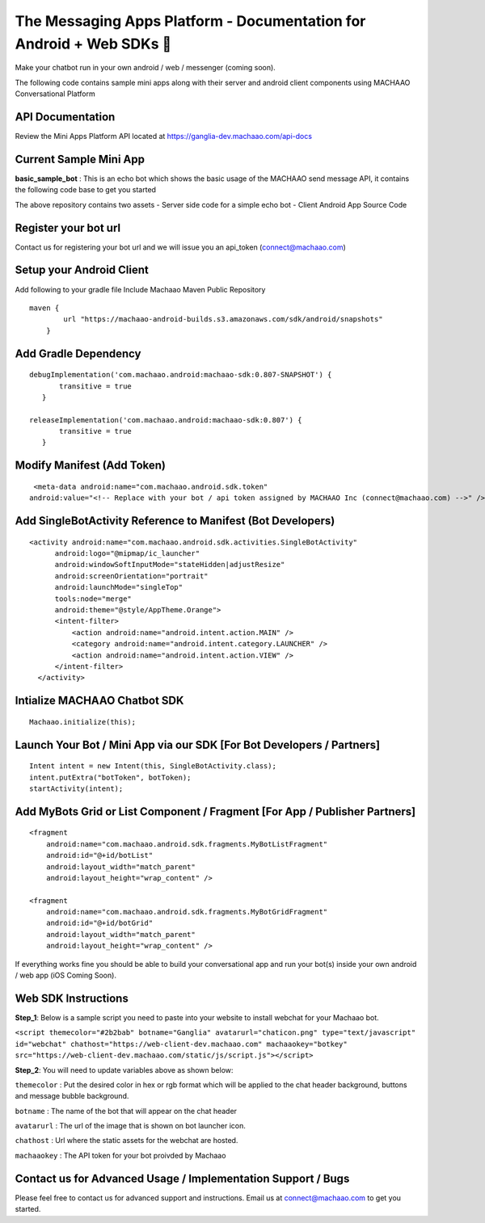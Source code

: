 The Messaging Apps Platform - Documentation for Android + Web SDKs 🤖
=============================================================================

Make your chatbot run in your own android / web / messenger (coming
soon).

The following code contains sample mini apps along with their server and
android client components using MACHAAO Conversational Platform

API Documentation
-----------------

Review the Mini Apps Platform API located at
https://ganglia-dev.machaao.com/api-docs

Current Sample Mini App
-----------------------

**basic\_sample\_bot** : This is an echo bot which shows the basic usage
of the MACHAAO send message API, it contains the following code base to
get you started

The above repository contains two assets - Server side code for a simple
echo bot - Client Android App Source Code

Register your bot url
---------------------

Contact us for registering your bot url and we will issue you an
api\_token (connect@machaao.com)

Setup your Android Client
-------------------------

Add following to your gradle file Include Machaao Maven Public
Repository

::

    maven {
            url "https://machaao-android-builds.s3.amazonaws.com/sdk/android/snapshots"
        }

Add Gradle Dependency
---------------------

::

     debugImplementation('com.machaao.android:machaao-sdk:0.807-SNAPSHOT') {
            transitive = true
        }

     releaseImplementation('com.machaao.android:machaao-sdk:0.807') {
            transitive = true
        }

Modify Manifest (Add Token)
---------------------------

::

     <meta-data android:name="com.machaao.android.sdk.token"
    android:value="<!-- Replace with your bot / api token assigned by MACHAAO Inc (connect@machaao.com) -->" />

Add SingleBotActivity Reference to Manifest (Bot Developers)
------------------------------------------------------------

::

      <activity android:name="com.machaao.android.sdk.activities.SingleBotActivity"
            android:logo="@mipmap/ic_launcher"
            android:windowSoftInputMode="stateHidden|adjustResize"
            android:screenOrientation="portrait"
            android:launchMode="singleTop"
            tools:node="merge"
            android:theme="@style/AppTheme.Orange">
            <intent-filter>
                <action android:name="android.intent.action.MAIN" />
                <category android:name="android.intent.category.LAUNCHER" />
                <action android:name="android.intent.action.VIEW" />
            </intent-filter>
        </activity>


Intialize MACHAAO Chatbot SDK
-----------------------------

::

     Machaao.initialize(this);

Launch Your Bot / Mini App via our SDK [For Bot Developers / Partners]
----------------------------------------------------------------------

::

      Intent intent = new Intent(this, SingleBotActivity.class);
      intent.putExtra("botToken", botToken);
      startActivity(intent);

Add MyBots Grid or List Component / Fragment [For App / Publisher Partners]
---------------------------------------------------------------------------

::

    <fragment
        android:name="com.machaao.android.sdk.fragments.MyBotListFragment"
        android:id="@+id/botList"
        android:layout_width="match_parent"
        android:layout_height="wrap_content" />

    <fragment
        android:name="com.machaao.android.sdk.fragments.MyBotGridFragment"
        android:id="@+id/botGrid"
        android:layout_width="match_parent"
        android:layout_height="wrap_content" />

If everything works fine you should be able to build your conversational
app and run your bot(s) inside your own android / web app (iOS Coming
Soon).

Web SDK Instructions
--------------------

**Step\_1**: Below is a sample script you need to paste into your
website to install webchat for your Machaao bot.

``<script themecolor="#2b2bab" botname="Ganglia" avatarurl="chaticon.png" type="text/javascript" id="webchat" chathost="https://web-client-dev.machaao.com" machaaokey="botkey" src="https://web-client-dev.machaao.com/static/js/script.js"></script>``

**Step\_2**: You will need to update variables above as shown below:

``themecolor`` : Put the desired color in hex or rgb format which will
be applied to the chat header background, buttons and message bubble
background.

``botname`` : The name of the bot that will appear on the chat header

``avatarurl`` : The url of the image that is shown on bot launcher icon.

``chathost`` : Url where the static assets for the webchat are hosted.

``machaaokey`` : The API token for your bot proivded by Machaao

Contact us for Advanced Usage / Implementation Support / Bugs
-------------------------------------------------------------

Please feel free to contact us for advanced support and instructions.
Email us at connect@machaao.com to get you started.
